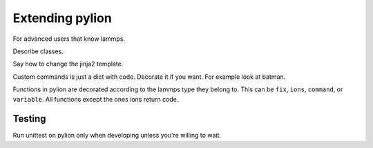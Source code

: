 Extending pylion
================

For advanced users that know lammps.

Describe classes.

Say how to change the jinja2 template.

Custom commands is just a dict with code. Decorate it if you want.
For example look at batman.

Functions in pylion are decorated according to the lammps type they belong to.
This can be ``fix``, ``ions``, ``command``, or ``variable``.
All functions except the ones ions return code.


Testing
-------

Run unittest on pylion only when developing unless you're willing to wait.

..
.. List of classes and functions used in pyLion.
..
.. .. module:: pylion
..
.. Classes
.. -------
..
.. The `LAMMPSSimulation` class is the main class that is used to define and execute
.. a `LAMMPS` simulation.
..
.. .. autoclass:: Simulation
..    :members:
..    :special-members: __init__
..
.. .. module:: pyLIon.lammps
..
.. `Domain`, `AtomProperties`, `Position` and `Trap` subclass the `namedutple` class
.. and are used to pass parameters in the simulation.
..
.. .. autoclass:: Domain
..    :members:
..    :special-members:
..
.. .. autoclass:: AtomProperties
..    :members:
..    :special-members:
..
.. .. autoclass:: Position
..    :members:
..    :special-members:
..
.. .. autoclass:: Trap
..    :members:
..    :special-members:
..
.. A number of other helper classes are defined. The class members are meant to be
.. handled by the `LAMMPSSimulation` class rather than defined explicitly by the
.. user. Please use the listed functions only so as to respect encapsulation. The
.. classes are listed here for debugging purposes mainly.
..
.. .. autoclass:: Atoms
.. .. autoclass:: CfgObject
.. .. autoclass:: PrioritisedCfgObject
.. .. autoclass:: LAMMPSFix
.. .. autoclass:: LAMMPSRunCommand
.. .. autoclass:: LAMMPSVariable
..
.. Functions
.. ---------
..
.. .. module:: pyLIon.functions
..
.. The following functions are used to describe a `LAMMPS` simulation.
..
.. .. autofunction:: createioncloud
.. .. autofunction:: placeatoms
.. .. autofunction:: custom
.. .. autofunction:: evolve
.. .. autofunction:: thermalvelocities
.. .. autofunction:: minimise
.. .. autofunction:: dump
.. .. autofunction:: efield
.. .. autofunction:: nveintegrator
.. .. autofunction:: ionneutralheating
.. .. autofunction:: langevinbath
.. .. autofunction:: lasercool
.. .. autofunction:: linearpaultrap
.. .. autofunction:: cylindricalSHO
.. .. autofunction:: sho
.. .. autofunction:: lammpsaverage
.. .. autofunction:: squaresum
.. .. autofunction:: readdump
..
..
.. .. .. automodule:: pyLIon.lammps
..    :members:
..    :undoc-members:

